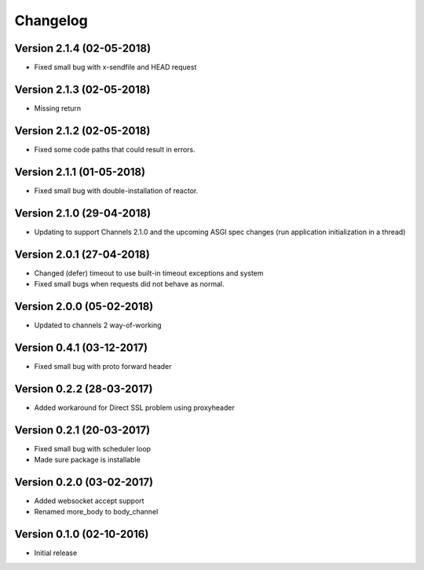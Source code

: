 Changelog
=========

Version 2.1.4 (02-05-2018)
-----------------------------------------------------------

*   Fixed small bug with x-sendfile and HEAD request

Version 2.1.3 (02-05-2018)
-----------------------------------------------------------

*   Missing return

Version 2.1.2 (02-05-2018)
-----------------------------------------------------------

*   Fixed some code paths that could result in errors.

Version 2.1.1 (01-05-2018)
-----------------------------------------------------------

*   Fixed small bug with double-installation of reactor.

Version 2.1.0 (29-04-2018)
-----------------------------------------------------------

*   Updating to support Channels 2.1.0 and the upcoming
    ASGI spec changes (run application initialization in a thread)

Version 2.0.1 (27-04-2018)
-----------------------------------------------------------

*   Changed (defer) timeout to use built-in timeout exceptions
    and system
*   Fixed small bugs when requests did not behave as normal.

Version 2.0.0 (05-02-2018)
-----------------------------------------------------------

*   Updated to channels 2 way-of-working

Version 0.4.1 (03-12-2017)
-----------------------------------------------------------

*   Fixed small bug with proto forward header

Version 0.2.2 (28-03-2017)
-----------------------------------------------------------

*   Added workaround for Direct SSL problem using proxyheader

Version 0.2.1 (20-03-2017)
-----------------------------------------------------------

*   Fixed small bug with scheduler loop
*   Made sure package is installable

Version 0.2.0 (03-02-2017)
-----------------------------------------------------------

*   Added websocket accept support
*   Renamed more_body to body_channel

Version 0.1.0 (02-10-2016)
-----------------------------------------------------------

*   Initial release
